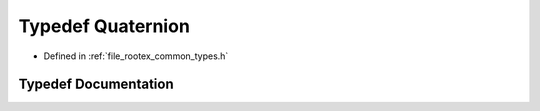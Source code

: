 .. _exhale_typedef_types_8h_1ab9b7bca1c68cda31fbcce164aeb5563a:

Typedef Quaternion
==================

- Defined in :ref:`file_rootex_common_types.h`


Typedef Documentation
---------------------


.. doxygentypedef:: Quaternion
